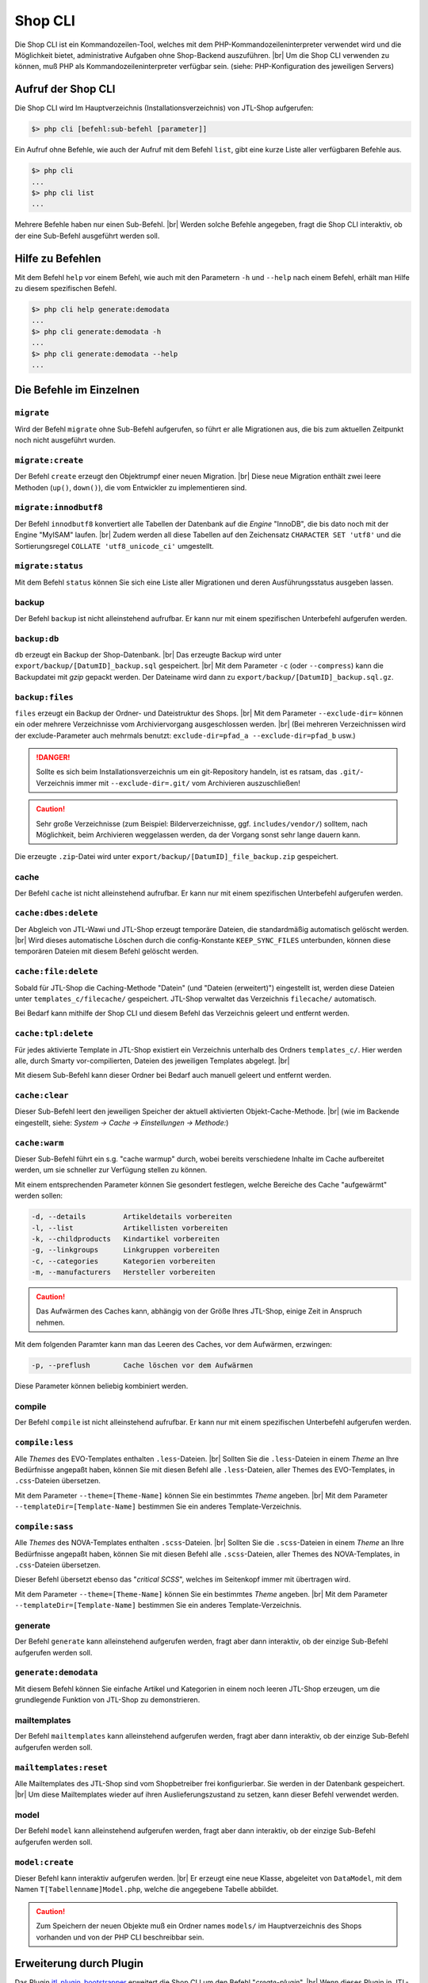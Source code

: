 Shop CLI
========

.. |br| raw:: html

    <br />


Die Shop CLI ist ein Kommandozeilen-Tool, welches mit dem PHP-Kommandozeileninterpreter
verwendet wird und die Möglichkeit bietet, administrative Aufgaben ohne Shop-Backend
auszuführen. |br|
Um die Shop CLI verwenden zu können, muß PHP als Kommandozeileninterpreter verfügbar sein.
(siehe: PHP-Konfiguration des jeweiligen Servers)


Aufruf der Shop CLI
-------------------

Die Shop CLI wird Im Hauptverzeichnis (Installationsverzeichnis) von JTL-Shop aufgerufen:

.. code-block:: text

    $> php cli [befehl:sub-befehl [parameter]]

Ein Aufruf ohne Befehle, wie auch der Aufruf mit dem Befehl ``list``, gibt eine kurze
Liste aller verfügbaren Befehle aus.

.. code-block:: text

    $> php cli
    ...
    $> php cli list
    ...

Mehrere Befehle haben nur einen Sub-Befehl. |br|
Werden solche Befehle angegeben, fragt die Shop CLI interaktiv, ob der eine Sub-Befehl ausgeführt werden soll.


Hilfe zu Befehlen
-----------------

Mit dem Befehl ``help`` vor einem Befehl, wie auch mit den Parametern ``-h`` und ``--help`` nach
einem Befehl, erhält man Hilfe zu diesem spezifischen Befehl.

.. code-block:: text

    $> php cli help generate:demodata
    ...
    $> php cli generate:demodata -h
    ...
    $> php cli generate:demodata --help
    ...


Die Befehle im Einzelnen
------------------------

``migrate``
...........

Wird der Befehl ``migrate`` ohne Sub-Befehl aufgerufen, so führt er alle Migrationen aus,
die bis zum aktuellen Zeitpunkt noch nicht ausgeführt wurden.

``migrate:create``
..................

Der Befehl ``create`` erzeugt den Objektrumpf einer neuen Migration. |br|
Diese neue Migration enthält zwei leere Methoden (``up()``, ``down()``), die vom Entwickler zu implementieren sind.

``migrate:innodbutf8``
......................

Der Befehl ``innodbutf8`` konvertiert alle Tabellen der Datenbank auf die *Engine* "InnoDB", die bis dato noch mit
der Engine "MyISAM" laufen. |br|
Zudem werden all diese Tabellen auf den Zeichensatz ``CHARACTER SET 'utf8'`` und die Sortierungsregel
``COLLATE 'utf8_unicode_ci'`` umgestellt.

``migrate:status``
..................

Mit dem Befehl ``status`` können Sie sich eine Liste aller Migrationen und deren Ausführungsstatus ausgeben lassen.


backup
......

Der Befehl ``backup`` ist nicht alleinstehend aufrufbar. Er kann nur mit einem spezifischen Unterbefehl aufgerufen
werden.

``backup:db``
.............

``db`` erzeugt ein Backup der Shop-Datenbank. |br|
Das erzeugte Backup wird unter ``export/backup/[DatumID]_backup.sql`` gespeichert. |br|
Mit dem Parameter ``-c`` (oder ``--compress``) kann die Backupdatei mit *gzip* gepackt werden. Der Dateiname
wird dann zu ``export/backup/[DatumID]_backup.sql.gz``.

``backup:files``
................

``files`` erzeugt ein Backup der Ordner- und Dateistruktur des Shops. |br|
Mit dem Parameter ``--exclude-dir=`` können ein oder mehrere Verzeichnisse vom Archiviervorgang ausgeschlossen
werden. |br|
(Bei mehreren Verzeichnissen wird der exclude-Parameter
auch mehrmals benutzt: ``exclude-dir=pfad_a --exclude-dir=pfad_b`` usw.)

.. danger::

    Sollte es sich beim Installationsverzeichnis um ein git-Repository handeln, ist es ratsam,
    das ``.git/``-Verzeichnis immer mit ``--exclude-dir=.git/`` vom Archivieren auszuschließen!

.. caution::

    Sehr große Verzeichnisse (zum Beispiel: Bilderverzeichnisse, ggf. ``includes/vendor/``) solltem, nach Möglichkeit,
    beim Archivieren weggelassen werden, da der Vorgang sonst sehr lange dauern kann.

Die erzeugte ``.zip``-Datei wird unter ``export/backup/[DatumID]_file_backup.zip`` gespeichert.


cache
.....

Der Befehl ``cache`` ist nicht alleinstehend aufrufbar. Er kann nur mit einem spezifischen Unterbefehl aufgerufen
werden.

``cache:dbes:delete``
.....................

Der Abgleich von JTL-Wawi und JTL-Shop erzeugt temporäre Dateien, die standardmäßig automatisch gelöscht werden. |br|
Wird dieses automatische Löschen durch die config-Konstante ``KEEP_SYNC_FILES`` unterbunden, können diese temporären
Dateien mit diesem Befehl gelöscht werden.

``cache:file:delete``
.....................

Sobald für JTL-Shop die Caching-Methode "Datein" (und "Dateien (erweitert)") eingestellt ist, werden diese Dateien
unter ``templates_c/filecache/`` gespeichert. JTL-Shop verwaltet das Verzeichnis ``filecache/`` automatisch.

Bei Bedarf kann mithilfe der Shop CLI und diesem Befehl das Verzeichnis geleert und entfernt werden.

``cache:tpl:delete``
....................

Für jedes aktivierte Template in JTL-Shop existiert ein Verzeichnis unterhalb des Ordners ``templates_c/``. Hier
werden alle, durch Smarty vor-compilierten, Dateien des jeweiligen Templates abgelegt. |br|

Mit diesem Sub-Befehl kann dieser Ordner bei Bedarf auch manuell geleert und entfernt werden.

``cache:clear``
...............

Dieser Sub-Befehl leert den jeweiligen Speicher der aktuell aktivierten Objekt-Cache-Methode. |br|
(wie im Backende eingestellt, siehe: *System -> Cache -> Einstellungen -> Methode:*)

``cache:warm``
..............

Dieser Sub-Befehl führt ein s.g. "cache warmup" durch, wobei bereits verschiedene Inhalte im Cache aufbereitet werden,
um sie schneller zur Verfügung stellen zu können.

Mit einem entsprechenden Parameter können Sie gesondert festlegen, welche Bereiche des Cache "aufgewärmt"
werden sollen:

.. code-block:: text

    -d, --details         Artikeldetails vorbereiten
    -l, --list            Artikellisten vorbereiten
    -k, --childproducts   Kindartikel vorbereiten
    -g, --linkgroups      Linkgruppen vorbereiten
    -c, --categories      Kategorien vorbereiten
    -m, --manufacturers   Hersteller vorbereiten

.. caution::

    Das Aufwärmen des Caches kann, abhängig von der Größe Ihres JTL-Shop, einige Zeit in Anspruch nehmen.

Mit dem folgenden Paramter kann man das Leeren des Caches, vor dem Aufwärmen, erzwingen:

.. code-block:: text

    -p, --preflush        Cache löschen vor dem Aufwärmen

Diese Parameter können beliebig kombiniert werden.


compile
.......

Der Befehl ``compile`` ist nicht alleinstehend aufrufbar. Er kann nur mit einem spezifischen Unterbefehl aufgerufen
werden.

``compile:less``
................

Alle *Themes* des EVO-Templates enthalten ``.less``-Dateien. |br|
Sollten Sie die ``.less``-Dateien in einem *Theme* an Ihre Bedürfnisse angepaßt haben, können Sie mit diesen Befehl
alle ``.less``-Dateien, aller Themes des EVO-Templates, in ``.css``-Dateien übersetzen.

Mit dem Parameter ``--theme=[Theme-Name]`` können Sie ein bestimmtes *Theme* angeben. |br|
Mit dem Parameter ``--templateDir=[Template-Name]`` bestimmen Sie ein anderes Template-Verzeichnis.

``compile:sass``
................

Alle *Themes* des NOVA-Templates enthalten ``.scss``-Dateien. |br|
Sollten Sie die ``.scss``-Dateien in einem *Theme* an Ihre Bedürfnisse angepaßt haben, können Sie mit diesen Befehl
alle ``.scss``-Dateien, aller Themes des NOVA-Templates, in ``.css``-Dateien übersetzen.

Dieser Befehl übersetzt ebenso das "*critical SCSS*", welches im Seitenkopf immer mit übertragen wird.

Mit dem Parameter ``--theme=[Theme-Name]`` können Sie ein bestimmtes *Theme* angeben. |br|
Mit dem Parameter ``--templateDir=[Template-Name]`` bestimmen Sie ein anderes Template-Verzeichnis.

generate
........

Der Befehl ``generate`` kann alleinstehend aufgerufen werden, fragt aber dann interaktiv, ob der einzige
Sub-Befehl aufgerufen werden soll.

``generate:demodata``
.....................

Mit diesem Befehl können Sie einfache Artikel und Kategorien in einem noch leeren JTL-Shop erzeugen,
um die grundlegende Funktion von JTL-Shop zu demonstrieren.


mailtemplates
.............

Der Befehl ``mailtemplates`` kann alleinstehend aufgerufen werden, fragt aber dann interaktiv, ob der einzige
Sub-Befehl aufgerufen werden soll.

``mailtemplates:reset``
.......................

Alle Mailtemplates des JTL-Shop sind vom Shopbetreiber frei konfigurierbar. Sie werden in der Datenbank
gespeichert. |br|
Um diese Mailtemplates wieder auf ihren Auslieferungszustand zu setzen, kann dieser Befehl verwendet werden.


model
.....

Der Befehl ``model`` kann alleinstehend aufgerufen werden, fragt aber dann interaktiv, ob der einzige
Sub-Befehl aufgerufen werden soll.

``model:create``
................

Dieser Befehl kann interaktiv aufgerufen werden. |br|
Er erzeugt eine neue Klasse, abgeleitet von ``DataModel``, mit dem Namen ``T[Tabellenname]Model.php``,
welche die angegebene Tabelle abbildet.

.. caution::

    Zum Speichern der neuen Objekte muß ein Ordner names ``models/`` im Hauptverzeichnis des Shops vorhanden und von
    der PHP CLI beschreibbar sein.




Erweiterung durch Plugin
------------------------

Das Plugin `jtl_plugin_bootstrapper <https://gitlab.com/jtl-software/jtl-shop/plugins/jtl_plugin_bootstrapper>`_
erweitert die Shop CLI um den Befehl "*create-plugin*". |br|
Wenn dieses Plugin in JTL-Shop installiert ist, können Sie mit der Shop CLI den Befehl
``jtl_plugin_bootstrapper:create-plugin`` aufrufen, um sich die grundlegende Struktur eines JTL-Shop Plugins erzeugen
zu lassen.

Der Befehl ``jtl_plugin_bootstrapper`` kann alleinstehend aufgerufen werden, fragt aber dann interaktiv, ob der
einzige Sub-Befehl ``create-plugin`` aufgerufen werden soll. |br|
Der Sub-Befehl ``create-plugin`` fragt dann seinerseits interaktiv alle erforderlichen Parameter ab und erzeugt sodann
die grundlegend erforderlichen Verzeichnisse und Dateien im Ordner ``plugins/``.

Ist ein Ausführen des Sub-Befehls ``create-plugin`` per Script gewünscht, können alle Parameter
auch in einem Shell-Script übergeben werden. |br|

Beispiel:

.. code-block:: sh

    #!/bin/env bash

    PLUGIN_NAME='TestPlugin'                 # Name des Plugins
    PLUGIN_VERSION='1.0.0'                   # Version des Plugin (SemVer-konform)
    DESCRIPTION='Dies ist eine Test-Plugin'  # Beschreibungstext des Plugins
    AUTHOR='Max Mustermann'                  # Name des Authors
    URL='http://example.com'                 # URL, beispielsweise zur Homepage des Authors
    ID='test_plugin'                         # Plugin-ID (Plugin-Verzeichnisname und Shop-interne ID)
    FLUSH_TAGS='CACHING_GROUP_PRODUCT'       # Caching-Gruppen, die bei Installation gelöscht werden sollen (kommagetrennte Liste)
    MINSHOPVERSION='5.0.0'                   # minimale Shop-Version, in der das Plugin noch lauffähig ist (SemVer-konform)
    MAXSHOPVERSION='5.1.3'                   # maximale Shop-Version, in der das Plugin noch lauffähig ist (SemVer-konform)
    CREATE_MIGRATIONS='tplugin_table'        # Migrations zur Tabellerstellung erzeugen (kommagetrennte Liste)
    CREATE_MODELS='Yes'                      # Model erstellen, für neue Tabellen? (Yes/No)
    HOOKS='61,62'                            # Hooks, die genutzt werden sollen (kommagetrennt und numerisch)
    JS='main.js'                             # Javascript-Dateien, die erzeugt werden sollen (kommagetrennte Liste)
    CSS='main.css'                           # CSS-Dateien, die erzeugt werden sollen (kommagetrennte Liste)
    DELETE='Yes'                             # Soll das Plugin, bei Installation, eine alte Version ersetzen? (Yes/No)
    LINKS='test-plugin'                      # Frontend-Link-Name des Plugins (SEO-konformer, kommagetrennte Liste)
    SETTINGS='Textarea Test,Checkbox Test'   # Backend-Setting-Name (kommagetrennte Liste, muß mit Settings-Typ deckungsgleich sein)
    SETTINGSTYPES='textarea,checkbox'        # Typ des Backend-Settings (kommagetrennte Liste)


    php cli jtl_plugin_bootstrapper:create-plugin  \
      --name="${PLUGIN_NAME}"                      \
      --plugin-version="${PLUGIN_VERSION}"         \
      --description="${DESCRIPTION}"               \
      --author="${AUTHOR}"                         \
      --url="${URL}"                               \
      --id="${ID}"                                 \
      --flush-tags="${FLUSH_TAGS}"                 \
      --minshopversion="${MINSHOPVERSION}"         \
      --maxshopversion="${MAXSHOPVERSION}"         \
      --create-migrations="${CREATE_MIGRATIONS}"   \
      --create-models="${CREATE_MODELS}"           \
      --hooks="${HOOKS}"                           \
      --js="${JS}"                                 \
      --css="${CSS}"                               \
      --delete="${DELETE}"                         \
      --links="${LINKS}"                           \
      --settings="${SETTINGS}"                     \
      --settingstypes="${SETTINGSTYPES}"           \

Nicht alle Parameter sind Pflichtangaben. |br|
Bei interaktiver Ausführung wird nur der grundlegende Teil abgefragt.

Für den Parameter ``SETTINGSTYPES`` sind die Werte, die im Abschnitt ``info.xml``
in der Tabellenzeile ":ref:`Attribut Typ <label_infoxml_settingtypes>`" gelistet sind, gültig. |br|
``SETTINGS`` (die Einstellungsnamen) und ``SETTINGSTYPES`` müssen zwei "deckungsgleiche" Arrays sein, bei denen
beispielsweise Wert 1 im Array ``SETTINGS`` auch dem Wert 1 im Array ``SETTINGSTYPES`` entspricht.

Der Parameter ``--flush-tags`` bezieht sich auf die Caching-Group-Konstanten, die in den Datei ``includes/defines_inc.php``
zu finden sind.


